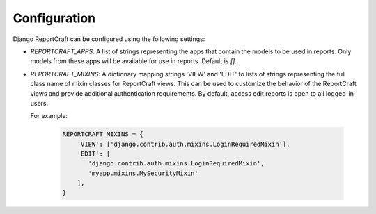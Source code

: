 Configuration
=============

Django ReportCraft can be configured using the following settings:

- `REPORTCRAFT_APPS`: A list of strings representing the apps that contain the models to be used in reports. Only
  models from these apps will be available for use in reports. Default is `[]`.
- `REPORTCRAFT_MIXINS`: A dictionary mapping strings 'VIEW' and 'EDIT' to lists of strings representing the full
  class name of mixin classes for ReportCraft views. This can be used to customize the behavior of the ReportCraft views
  and provide additional authentication requirements.  By default, access edit reports is open to all logged-in users.

  For example:

    .. code-block:: python

         REPORTCRAFT_MIXINS = {
             'VIEW': ['django.contrib.auth.mixins.LoginRequiredMixin'],
             'EDIT': [
                'django.contrib.auth.mixins.LoginRequiredMixin',
                'myapp.mixins.MySecurityMixin'
             ],
         }
